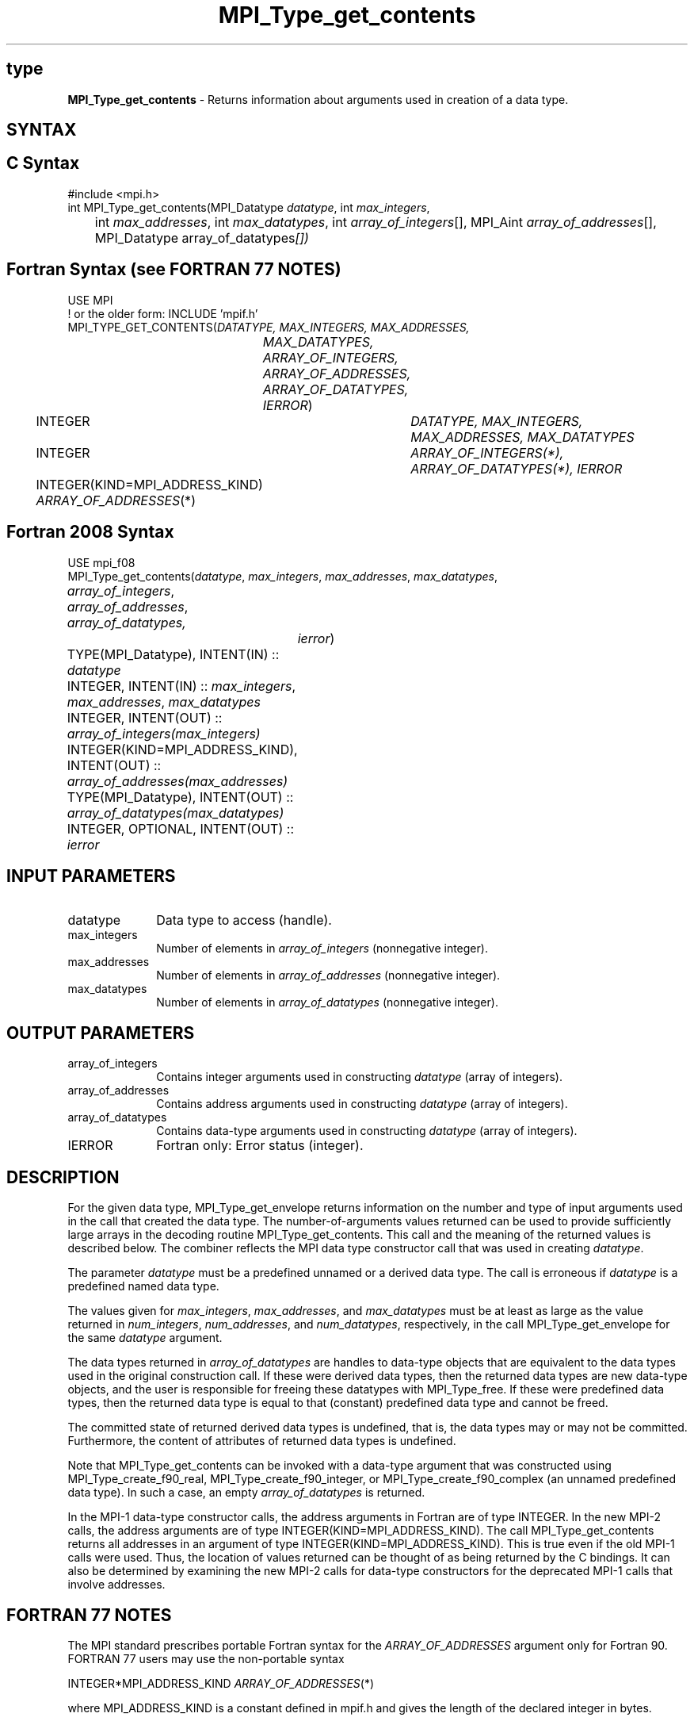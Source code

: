 .\" -*- nroff -*-
.\" Copyright 2010 Cisco Systems, Inc.  All rights reserved.
.\" Copyright 2006-2008 Sun Microsystems, Inc.
.\" Copyright (c) 1996 Thinking Machines Corporation
.\" $COPYRIGHT$
.TH MPI_Type_get_contents 3 "Nov 12, 2018" "4.0.0" "Open MPI"
.SH type
\fBMPI_Type_get_contents\fP \- Returns information about arguments used in creation of a data type.

.SH SYNTAX
.ft R
.SH C Syntax
.nf
#include <mpi.h>
int MPI_Type_get_contents(MPI_Datatype \fIdatatype\fP, int \fImax_integers\fP,
	int \fImax_addresses\fP, int \fImax_datatypes\fP, int \fIarray_of_integers\fP[], MPI_Aint \fIarray_of_addresses\fP[], MPI_Datatype array_of_datatypes\fP[])

.fi
.SH Fortran Syntax (see FORTRAN 77 NOTES)
.nf
USE MPI
! or the older form: INCLUDE 'mpif.h'
MPI_TYPE_GET_CONTENTS(\fIDATATYPE, MAX_INTEGERS, MAX_ADDRESSES,
		MAX_DATATYPES, ARRAY_OF_INTEGERS, ARRAY_OF_ADDRESSES,
		ARRAY_OF_DATATYPES, IERROR\fP)
	INTEGER	\fIDATATYPE, MAX_INTEGERS, MAX_ADDRESSES, MAX_DATATYPES\fP
	INTEGER	\fIARRAY_OF_INTEGERS(*), ARRAY_OF_DATATYPES(*), IERROR\fP
	INTEGER(KIND=MPI_ADDRESS_KIND) \fIARRAY_OF_ADDRESSES\fP(*)

.fi
.SH Fortran 2008 Syntax
.nf
USE mpi_f08
MPI_Type_get_contents(\fIdatatype\fP, \fImax_integers\fP, \fImax_addresses\fP, \fImax_datatypes\fP,
	\fIarray_of_integers\fP, \fIarray_of_addresses\fP, \fIarray_of_datatypes,\fP
		\fIierror\fP)
	TYPE(MPI_Datatype), INTENT(IN) :: \fIdatatype\fP
	INTEGER, INTENT(IN) :: \fImax_integers\fP, \fImax_addresses\fP, \fImax_datatypes\fP
	INTEGER, INTENT(OUT) :: \fIarray_of_integers(max_integers)\fP
	INTEGER(KIND=MPI_ADDRESS_KIND), INTENT(OUT) ::
	\fIarray_of_addresses(max_addresses)\fP
	TYPE(MPI_Datatype), INTENT(OUT) :: \fIarray_of_datatypes(max_datatypes)\fP
	INTEGER, OPTIONAL, INTENT(OUT) :: \fIierror\fP

.fi
.SH INPUT PARAMETERS
.ft R
.TP 1i
datatype
Data type to access (handle).
.TP 1i
max_integers
Number of elements in \fIarray_of_integers\fP (nonnegative integer).
.TP 1i
max_addresses
Number of elements in \fIarray_of_addresses\fP (nonnegative integer).
.TP 1i
max_datatypes
Number of elements in \fIarray_of_datatypes\fP (nonnegative integer).

.SH OUTPUT PARAMETERS
.ft R
.TP 1i
array_of_integers
Contains integer arguments used in constructing \fIdatatype\fP (array of integers).
.TP 1i
array_of_addresses
Contains address arguments used in constructing \fIdatatype\fP (array of integers).
.TP 1i
array_of_datatypes
Contains data-type arguments used in constructing \fIdatatype\fP (array of integers).
.TP 1i
IERROR
Fortran only: Error status (integer).

.SH DESCRIPTION
.ft R
For the given data type, MPI_Type_get_envelope returns information on the number and type of input arguments used in the call that created the data type. The number-of-arguments values returned can be used to provide sufficiently large arrays in the decoding routine MPI_Type_get_contents. This call and the meaning of the returned values is described below. The combiner reflects the MPI data type constructor call that was used in creating \fIdatatype\fP.

The parameter \fIdatatype\fP must be a predefined unnamed or a derived data type. The call is erroneous if \fIdatatype\fP is a predefined named data type.
.sp
The values given for \fImax_integers\fP, \fImax_addresses\fP, and \fImax_datatypes\fP must be at least as large as the value returned in \fInum_integers\fP, \fInum_addresses\fP, and \fInum_datatypes\fP, respectively, in the call MPI_Type_get_envelope for the same \fIdatatype\fP argument.
.sp
The data types returned in \fIarray_of_datatypes\fP are handles to data-type objects that are equivalent to the data types used in the original construction call. If these were derived data types, then the returned data types are new data-type objects, and the user is responsible for freeing these datatypes with MPI_Type_free. If these were predefined data types, then the returned data type is equal to that (constant) predefined data type and cannot be freed.
.sp
The committed state of returned derived data types is undefined, that is, the data types may or may not be committed. Furthermore, the content of attributes of returned data types is undefined.
.sp
Note that MPI_Type_get_contents can be invoked with a data-type argument that was constructed using MPI_Type_create_f90_real, MPI_Type_create_f90_integer, or MPI_Type_create_f90_complex (an unnamed predefined data type). In such a case, an empty \fIarray_of_datatypes\fP is returned.
.sp
In the MPI-1 data-type constructor calls, the address arguments in Fortran are of type INTEGER. In the new MPI-2 calls, the address arguments are of type INTEGER(KIND=MPI_ADDRESS_KIND). The call MPI_Type_get_contents returns all addresses in an argument of type INTEGER(KIND=MPI_ADDRESS_KIND). This is true even if the old MPI-1 calls were used. Thus, the location of values returned can be thought of as being returned by the C bindings. It can also be determined by examining the new MPI-2 calls for data-type constructors for the deprecated MPI-1 calls that involve addresses.

.SH FORTRAN 77 NOTES
.ft R
The MPI standard prescribes portable Fortran syntax for
the \fIARRAY_OF_ADDRESSES\fP argument only for Fortran 90. FORTRAN 77
users may use the non-portable syntax
.sp
.nf
     INTEGER*MPI_ADDRESS_KIND \fIARRAY_OF_ADDRESSES\fP(*)
.fi
.sp
where MPI_ADDRESS_KIND is a constant defined in mpif.h
and gives the length of the declared integer in bytes.

.SH ERRORS
Almost all MPI routines return an error value; C routines as the value of the function and Fortran routines in the last argument. C++ functions do not return errors. If the default error handler is set to MPI::ERRORS_THROW_EXCEPTIONS, then on error the C++ exception mechanism will be used to throw an MPI::Exception object.
.sp
Before the error value is returned, the current MPI error handler is
called. By default, this error handler aborts the MPI job, except for I/O function errors. The error handler may be changed with MPI_Comm_set_errhandler; the predefined error handler MPI_ERRORS_RETURN may be used to cause error values to be returned. Note that MPI does not guarantee that an MPI program can continue past an error.

.SH SEE ALSO
.ft r
MPI_Type_get_envelope
.br

